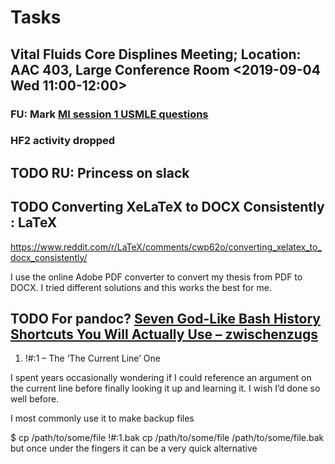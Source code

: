 * Tasks
** Vital Fluids Core Displines Meeting; Location: AAC 403, Large Conference Room <2019-09-04 Wed 11:00-12:00>
*** FU:  Mark [[message://%3cDF79DF07-4EF0-49B9-9A85-5E60B23117D4@rush.edu%3E][MI session 1 USMLE questions]]
*** HF2 activity dropped
** TODO RU:  Princess on slack

** TODO Converting XeLaTeX to DOCX Consistently : LaTeX
https://www.reddit.com/r/LaTeX/comments/cwp62o/converting_xelatex_to_docx_consistently/

I use the online Adobe PDF converter to convert my thesis from PDF to DOCX. I tried different solutions and this
works the best for me.

** TODO For pandoc? [[https://zwischenzugs.com/2019/08/25/seven-god-like-bash-history-shortcuts-you-will-actually-use/][Seven God-Like Bash History Shortcuts You Will Actually Use – zwischenzugs]]


6) !#:1 – The ‘The Current Line’ One

I spent years occasionally wondering if I could reference an argument on the current line before finally looking it up and learning it. I wish I’d done so well before.

I most commonly use it to make backup files

$ cp /path/to/some/file !#:1.bak
cp /path/to/some/file /path/to/some/file.bak
but once under the fingers it can be a very quick alternative
